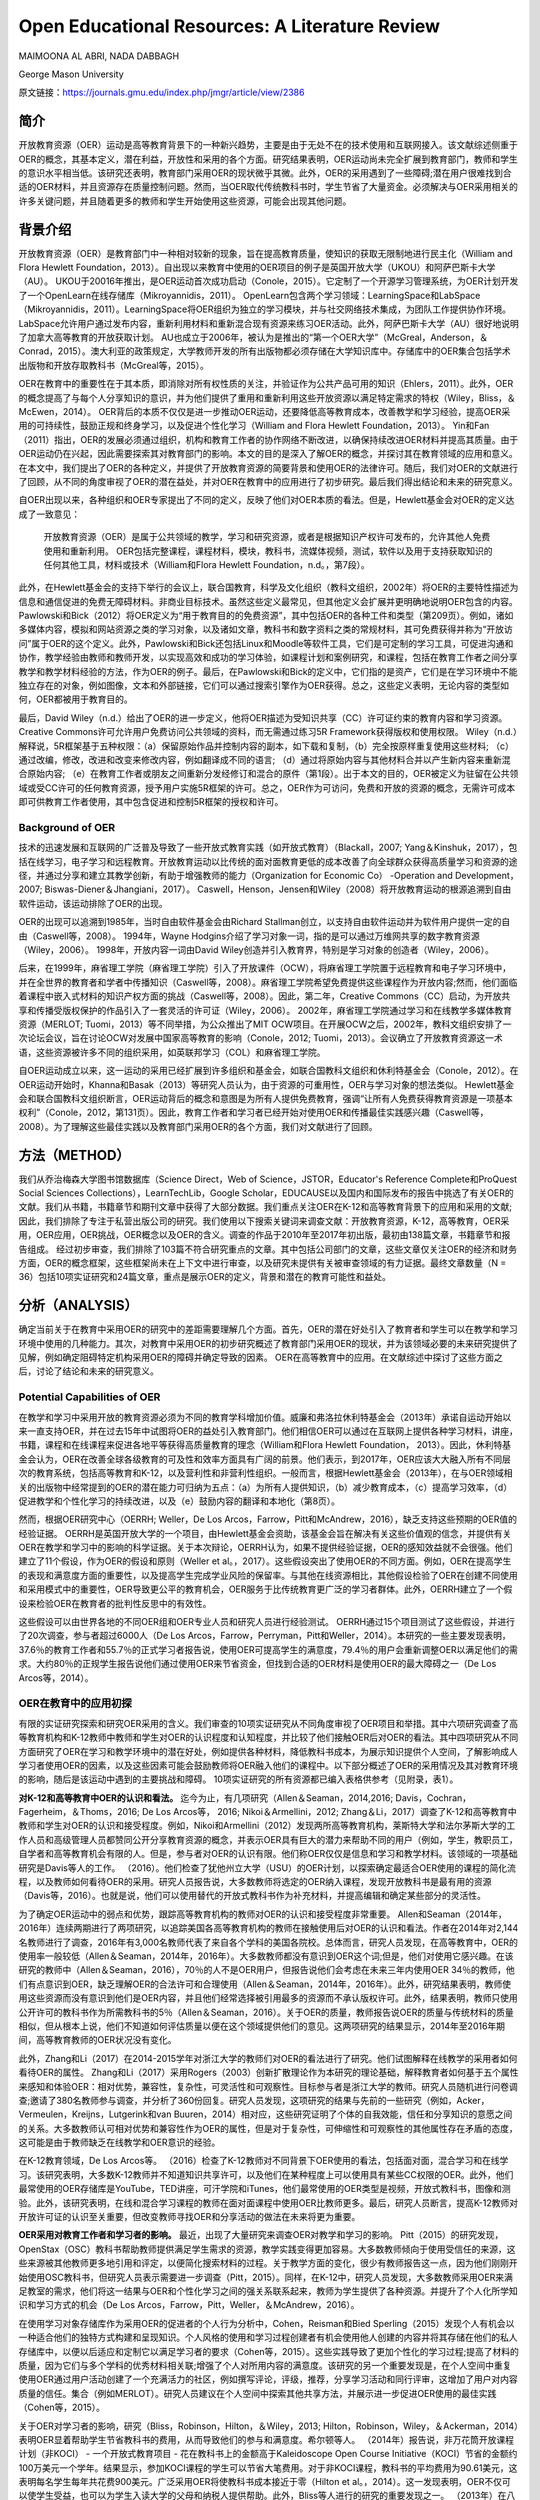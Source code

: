 Open Educational Resources: A Literature Review
====================================
MAIMOONA AL ABRI, NADA DABBAGH 

George Mason University

原文链接：https://journals.gmu.edu/index.php/jmgr/article/view/2386

简介
-------
开放教育资源（OER）运动是高等教育背景下的一种新兴趋势，主要是由于无处不在的技术使用和互联网接入。该文献综述侧重于OER的概念，其基本定义，潜在利益，开放性和采用的各个方面。研究结果表明，OER运动尚未完全扩展到教育部门，教师和学生的意识水平相当低。该研究还表明，教育部门采用OER的现状微乎其微。此外，OER的采用遇到了一些障碍;潜在用户很难找到合适的OER材料，并且资源存在质量控制问题。然而，当OER取代传统教科书时，学生节省了大量资金。必须解决与OER采用相关的许多关键问题，并且随着更多的教师和学生开始使用这些资源，可能会出现其他问题。

背景介绍
------------

开放教育资源（OER）是教育部门中一种相对较新的现象，旨在提高教育质量，使知识的获取无限制地进行民主化（William and Flora Hewlett Foundation，2013）。自出现以来教育中使用的OER项目的例子是英国开放大学（UKOU）和阿萨巴斯卡大学（AU）。 UKOU于20016年推出，是OER运动首次成功启动（Conole，2015）。它定制了一个开源学习管理系统，为OER计划开发了一个OpenLearn在线存储库（Mikroyannidis，2011）。 OpenLearn包含两个学习领域：LearningSpace和LabSpace（Mikroyannidis，2011）。LearningSpace将OER组织为独立的学习模块，并与社交网络技术集成，为团队工作提供协作环境。 LabSpace允许用户通过发布内容，重新利用材料和重新混合现有资源来练习OER活动。此外，阿萨巴斯卡大学（AU）很好地说明了加拿大高等教育的开放获取计划。 AU也成立于2006年，被认为是推出的“第一个OER大学”（McGreal，Anderson，＆Conrad，2015）。澳大利亚的政策规定，大学教师开发的所有出版物都必须存储在大学知识库中。存储库中的OER集合包括学术出版物和开放存取教科书（McGreal等，2015）。

OER在教育中的重要性在于其本质，即消除对所有权性质的关注，并验证作为公共产品可用的知识（Ehlers，2011）。此外，OER的概念提高了与每个人分享知识的意识，并为他们提供了重用和重新利用这些开放资源以满足特定需求的特权（Wiley，Bliss，＆McEwen，2014）。 OER背后的本质不仅仅是进一步推动OER运动，还要降低高等教育成本，改善教学和学习经验，提高OER采用的可持续性，鼓励正规和终身学习，以及促进个性化学习（William and Flora Hewlett Foundation，2013）。 Yin和Fan（2011）指出，OER的发展必须通过组织，机构和教育工作者的协作网络不断改进，以确保持续改进OER材料并提高其质量。由于OER运动仍在兴起，因此需要探索其对教育部门的影响。本文的目的是深入了解OER的概念，并探讨其在教育领域的应用和意义。在本文中，我们提出了OER的各种定义，并提供了开放教育资源的简要背景和使用OER的法律许可。随后，我们对OER的文献进行了回顾，从不同的角度审视了OER的潜在益处，并对OER在教育中的应用进行了初步研究。最后我们得出结论和未来的研究意义。

自OER出现以来，各种组织和OER专家提出了不同的定义，反映了他们对OER本质的看法。但是，Hewlett基金会对OER的定义达成了一致意见：

	开放教育资源（OER）是属于公共领域的教学，学习和研究资源，或者是根据知识产权许可发布的，允许其他人免费使用和重新利用。 OER包括完整课程，课程材料，模块，教科书，流媒体视频，测试，软件以及用于支持获取知识的任何其他工具，材料或技术（William和Flora Hewlett Foundation，n.d。，第7段）。

此外，在Hewlett基金会的支持下举行的会议上，联合国教育，科学及文化组织（教科文组织，2002年）将OER的主要特性描述为信息和通信促进的免费无障碍材料。非商业目标技术。虽然这些定义最常见，但其他定义会扩展并更明确地说明OER包含的内容。 Pawlowski和Bick（2012）将OER定义为“用于教育目的的免费资源”，其中包括OER的各种工件和类型（第209页）。例如，诸如多媒体内容，模拟和网站资源之类的学习对象，以及诸如文章，教科书和数字资料之类的常规材料，其可免费获得并称为“开放访问”属于OER的这个定义。此外，Pawlowski和Bick还包括Linux和Moodle等软件工具，它们是可定制的学习工具，可促进沟通和协作，教学经验由教师和教师开发，以实现高效和成功的学习体验，如课程计划和案例研究，和课程，包括在教育工作者之间分享教学和教学材料经验的方法，作为OER的例子。最后，在Pawlowski和Bick的定义中，它们指的是资产，它们是在学习环境中不能独立存在的对象，例如图像，文本和外部链接，它们可以通过搜索引擎作为OER获得。总之，这些定义表明，无论内容的类型如何，OER都被用于教育目的。

最后，David Wiley（n.d.）给出了OER的进一步定义，他将OER描述为受知识共享（CC）许可证约束的教育内容和学习资源。 Creative Commons许可允许用户免费访问公共领域的资料，而无需通过练习5R Framework获得版权和使用权限。 Wiley（n.d.）解释说，5R框架基于五种权限：（a）保留原始作品并控制内容的副本，如下载和复制，（b）完全按原样重复使用这些材料; （c）通过改编，修改，改进和改变来修改内容，例如翻译成不同的语言; （d）通过将原始内容与其他材料合并以产生新内容来重新混合原始内容; （e）在教育工作者或朋友之间重新分发经修订和混合的原件（第1段）。出于本文的目的，OER被定义为驻留在公共领域或受CC许可的任何教育资源，授予用户实施5R框架的许可。总之，OER作为可访问，免费和开放的资源的概念，无需许可成本即可供教育工作者使用，其中包含促进和控制5R框架的授权和许可。

Background of OER
+++++++++++++++++++

技术的迅速发展和互联网的广泛普及导致了一些开放式教育实践（如开放式教育）（Blackall，2007; Yang＆Kinshuk，2017），包括在线学习，电子学习和远程教育。开放教育运动以比传统的面对面教育更低的成本改善了向全球群众获得高质量学习和资源的途径，并通过分享和建立其教学创新，有助于增强教师的能力（Organization for Economic Co） -Operation and Development，2007; Biswas-Diener＆Jhangiani，2017）。 Caswell，Henson，Jensen和Wiley（2008）将开放教育运动的根源追溯到自由软件运动，该运动排除了OER的出现。

OER的出现可以追溯到1985年，当时自由软件基金会由Richard Stallman创立，以支持自由软件运动并为软件用户提供一定的自由（Caswell等，2008）。 1994年，Wayne Hodgins介绍了学习对象一词，指的是可以通过万维网共享的数字教育资源（Wiley，2006）。 1998年，开放内容一词由David Wiley创造并引入教育界，特别是学习对象的创造者（Wiley，2006）。

后来，在1999年，麻省理工学院（麻省理工学院）引入了开放课件（OCW），将麻省理工学院置于远程教育和电子学习环境中，并在全世界的教育者和学者中传播知识（Caswell等，2008）。麻省理工学院希望免费提供这些课程作为开放内容;然而，他们面临着课程中嵌入式材料的知识产权方面的挑战（Caswell等，2008）。因此，第二年，Creative Commons（CC）启动，为开放共享和传播受版权保护的作品引入了一套灵活的许可证（Wiley，2006）。 2002年，麻省理工学院通过学习和在线教学多媒体教育资源（MERLOT; Tuomi，2013）等不同举措，为公众推出了MIT OCW项目。在开展OCW之后，2002年，教科文组织安排了一次论坛会议，旨在讨论OCW对发展中国家高等教育的影响（Conole，2012; Tuomi，2013）。会议确立了开放教育资源这一术语，这些资源被许多不同的组织采用，如英联邦学习（COL）和麻省理工学院。

自OER运动成立以来，这一运动的采用已经扩展到许多组织和基金会，如联合国教科文组织和休利特基金会（Conole，2012）。在OER运动开始时，Khanna和Basak（2013）等研究人员认为，由于资源的可重用性，OER与学习对象的想法类似。 Hewlett基金会和联合国教科文组织断言，OER运动背后的概念和意图是为所有人提供免费教育，强调“让所有人免费获得教育资源是一项基本权利”（Conole，2012，第131页）。因此，教育工作者和学习者已经开始对使用OER和传播最佳实践感兴趣（Caswell等，2008）。为了理解这些最佳实践以及教育部门采用OER的各个方面，我们对文献进行了回顾。

方法（METHOD）
--------------------------

我们从乔治梅森大学图书馆数据库（Science Direct，Web of Science，JSTOR，Educator's Reference Complete和ProQuest Social Sciences Collections），LearnTechLib，Google Scholar，EDUCAUSE以及国内和国际发布的报告中挑选了有关OER的文献。我们从书籍，书籍章节和期刊文章中获得了大部分数据。我们重点关注OER在K-12和高等教育背景下的应用和采用的文献;因此，我们排除了专注于私营出版公司的研究。我们使用以下搜索关键词来调查文献：开放教育资源，K-12，高等教育，OER采用，OER应用，OER挑战，OER概念以及OER的含义。调查的作品于2010年至2017年初出版，最初由138篇文章，书籍章节和报告组成。
经过初步审查，我们排除了103篇不符合研究重点的文章。其中包括公司部门的文章，这些文章仅关注OER的经济和财务方面，OER的概念框架，这些框架尚未在上下文中进行审查，以及研究未提供有关被审查领域的有力证据。最终文章数量（N = 36）包括10项实证研究和24篇文章，重点是展示OER的定义，背景和潜在的教育可能性和益处。

分析（ANALYSIS）
------------------------

确定当前关于在教育中采用OER的研究中的差距需要理解几个方面。首先，OER的潜在好处引入了教育者和学生可以在教学和学习环境中使用的几种能力。其次，对教育中采用OER的初步研究概述了教育部门采用OER的现状，并为该领域必要的未来研究提供了见解，例如确定阻碍特定机构采用OER的障碍并确定导致的因素。 OER在高等教育中的应用。在文献综述中探讨了这些方面之后，讨论了结论和未来的研究意义。

Potential Capabilities of OER 
++++++++++++++++++++++++++++

在教学和学习中采用开放的教育资源必须为不同的教育学科增加价值。威廉和弗洛拉休利特基金会（2013年）承诺自运动开始以来一直支持OER，并在过去15年中试图将OER的益处引入教育部门。他们相信OER可以通过在互联网上提供各种学习材料，讲座，书籍，课程和在线课程来促进各地平等获得高质量教育的理念（William和Flora Hewlett Foundation， 2013）。因此，休利特基金会认为，OER在改善全球各级教育的可及性和效率方面具有广阔的前景。他们表示，到2017年，OER应该大大融入所有不同层次的教育系统，包括高等教育和K-12，以及营利性和非营利性组织。一般而言，根据Hewlett基金会（2013年），在与OER领域相关的出版物中经常提到的OER的潜在能力可归纳为五点：（a）为所有人提供知识，（b）减少教育成本，（c）提高学习效率，（d）促进教学和个性化学习的持续改进，以及（e）鼓励内容的翻译和本地化（第8页）。

然而，根据OER研究中心（OERRH; Weller，De Los Arcos，Farrow，Pitt和McAndrew，2016），缺乏支持这些预期的OER值的经验证据。 OERRH是英国开放大学的一个项目，由Hewlett基金会资助，该基金会旨在解决有关这些价值观的信念，并提供有关OER在教学和学习中的影响的科学证据。关于本次辩论，OERRH认为，如果不提供经验证据，OER的感知效益就不会很强。他们建立了11个假设，作为OER的假设和原则（Weller et al。，2017）。这些假设突出了使用OER的不同方面。例如，OER在提高学生的表现和满意度方面的重要性，以及提高学生完成学业风险的保留率。与其他在线资源相比，其他假设检验了OER在创建不同使用和采用模式中的重要性，OER导致更公平的教育机会，OER服务于比传统教育更广泛的学习者群体。此外，OERRH建立了一个假设来检验OER在教育者的批判性反思中的有效性。

这些假设可以由世界各地的不同OER组和OER专业人员和研究人员进行经验测试。 OERRH通过15个项目测试了这些假设，并进行了20次调查，参与者超过6000人（De Los Arcos，Farrow，Perryman，Pitt和Weller，2014）。本研究的一些主要发现表明，37.6％的教育工作者和55.7％的正式学习者报告说，使用OER可提高学生的满意度，79.4％的用户会重新调整OER以满足他们的需求。大约80％的正规学生报告说他们通过使用OER来节省资金，但找到合适的OER材料是使用OER的最大障碍之一（De Los Arcos等，2014）。

OER在教育中的应用初探
+++++++++++++++++++++

有限的实证研究探索和研究OER采用的含义。我们审查的10项实证研究从不同角度审视了OER项目和举措。其中六项研究调查了高等教育机构和K-12教师中教师和学生对OER的认识程度和认知程度，并比较了他们接触OER后对OER的看法。其中四项研究从不同方面研究了OER在学习和教学环境中的潜在好处，例如提供各种材料，降低教科书成本，为展示知识提供个人空间，了解影响成人学习者使用OER的因素，以及这些因素可能会鼓励教师将OER融入他们的课程中。以下部分概述了OER的采用情况及其对教育环境的影响，随后是该运动中遇到的主要挑战和障碍。 10项实证研究的所有资源都已编入表格供参考（见附录，表1）。

**对K-12和高等教育中OER的认识和看法。** 迄今为止，有几项研究（Allen＆Seaman，2014,2016; Davis，Cochran，Fagerheim，＆Thoms，2016; De Los Arcos等， 2016; Nikoi＆Armellini，2012; Zhang＆Li，2017）调查了K-12和高等教育中教师和学生对OER的认识和接受程度。例如，Nikoi和Armellini（2012）发现两所高等教育机构，莱斯特大学和法尔茅斯大学的工作人员和高级管理人员都赞同公开分享教育资源的概念，并表示OER具有巨大的潜力来帮助不同的用户（例如，学生，教职员工，自学者和高等教育机会有限的人。但是，参与者对OER的认识有限。他们称OER仅仅是信息和学习和教学材料。该领域的一项基础研究是Davis等人的工作。 （2016）。他们检查了犹他州立大学（USU）的OER计划，以探索确定最适合OER使用的课程的简化流程，以及教师如何看待OER的采用。研究人员报告说，大多数教师将选定的OER纳入课程，发现开放教科书是最有用的资源（Davis等，2016）。也就是说，他们可以使用替代的开放式教科书作为补充材料，并提高编辑和确定某些部分的灵活性。

为了确定OER运动中的弱点和优势，跟踪高等教育机构的教师对OER的认识和接受程度非常重要。 Allen和Seaman（2014年，2016年）连续两期进行了两项研究，以追踪美国各高等教育机构的教师在接触使用后对OER的认识和看法。作者在2014年对2,144名教师进行了调查，2016年有3,000名教师代表了来自各个学科的美国各院校。总体而言，研究人员发现，在高等教育中，OER的使用率一般较低（Allen＆Seaman，2014年，2016年）。大多数教师都没有意识到OER这个词;但是，他们对使用它感兴趣。在该研究的教师中（Allen＆Seaman，2016），70％的人不是OER用户，但报告说他们会考虑在未来三年内使用OER 34％的教师，他们有点意识到OER，缺乏理解OER的合法许可和合理使用（Allen＆Seaman，2014年，2016年）。此外，研究结果表明，教师使用这些资源而没有意识到他们是OER内容，并且他们经常选择被引用最多的资源而不承认版权许可。此外，结果表明，教师只使用公开许可的教科书作为所需教科书的5％（Allen＆Seaman，2016）。关于OER的质量，教师报告说OER的质量与传统材料的质量相似，但从根本上说，他们不知道如何评估质量以便在这个领域提供他们的意见。这两项研究的结果显示，2014年至2016年期间，高等教育教师的OER状况没有变化。

此外，Zhang和Li（2017）在2014-2015学年对浙江大学的教师们对OER的看法进行了研究。他们试图解释在线教学的采用者如何看待OER的属性。 Zhang和Li（2017）采用Rogers（2003）创新扩散理论作为本研究的理论基础，解释教育者如何基于五个属性来感知和体验OER：相对优势，兼容性，复杂性，可灵活性和可观察性。目标参与者是浙江大学的教师。研究人员随机进行问卷调查;邀请了380名教师参与调查，并分析了360份回复。研究人员发现，这项研究的结果与先前的一些研究（例如，Acker，Vermeulen，Kreijns，Lutgerink和van Buuren，2014）相对应，这些研究证明了个体的自我效能，信任和分享知识的意愿之间的关系。大多数教师认可相对优势和兼容性作为OER的属性，但是对于复杂性，可伸缩性和可观察性的其他属性存在矛盾的态度，这可能是由于教师缺乏在线教学和OER意识的经验。

在K-12教育领域，De Los Arcos等。 （2016）检查了K-12教师对不同背景下OER使用的看法，包括面对面，混合学习和在线学习。该研究表明，大多数K-12教师并不知道知识共享许可，以及他们在某种程度上可以使用具有某些CC权限的OER。此外，他们最常使用的OER存储库是YouTube，TED讲座，可汗学院和iTunes，他们最常使用的OER类型是视频，开放式教科书，图像和测验。此外，该研究表明，在线和混合学习课程的教师在面对面课程中使用OER比教师更多。最后，研究人员断言，提高K-12教师对开放许可证的认识至关重要，但改变教师寻找OER和分享活动的做法在未来将更为重要。

**OER采用对教育工作者和学习者的影响。** 最近，出现了大量研究来调查OER对教学和学习的影响。 Pitt（2015）的研究发现，OpenStax（OSC）教科书帮助教师提供满足学生需求的资源，教学实践变得更加容易。大多数教师倾向于使用受信任的来源，这些来源被其他教师更多地引用和评定，以便简化搜索材料的过程。关于教学方面的变化，很少有教师报告这一点，因为他们刚刚开始使用OSC教科书，但研究人员表示需要进一步调查（Pitt，2015）。同样，在K-12中，研究人员发现，大多数教师采用OER来满足教室的需求，他们将这一结果与OER和个性化学习之间的强关系联系起来，教师为学生提供了各种资源。并提升了个人化所学知识和学习方式的机会（De Los Arcos，Farrow，Pitt，Weller，＆McAndrew，2016）。

在使用学习对象存储库作为采用OER的促进者的个人行为分析中，Cohen，Reisman和Bied Sperling（2015）发现个人有机会以一种适合他们的独特方式构建和呈现知识。个人风格的使用和学习过程创建者有机会使用他人创建的内容并将其存储在他们的私人存储库中，以便以后适应和定制它以满足学习者的要求（Cohen等，2015）。这些实践导致了更加个性化的学习过程;提高了材料的质量，因为它们与多个学科的优秀材料相关联;增强了个人对所用内容的满意度。该研究的另一个重要发现是，在个人空间中重复使用OER通过用户活动创建了一个充满活力的社区，例如撰写评论，评级，推荐，分享学习活动和同行评审，这增加了用户对内容质量的信任。集合（例如MERLOT）。研究人员建议在个人空间中探索其他共享方法，并展示进一步促进OER使用的最佳实践（Cohen等，2015）。

关于OER对学习者的影响，研究（Bliss，Robinson，Hilton，＆Wiley，2013; Hilton，Robinson，Wiley，＆Ackerman，2014）表明OER显着帮助学生节省教科书的费用，从而导致他们的参与和满意度。希尔顿等人。 （2014年）报告说，非万花筒开放课程计划（非KOCI） - 一个开放式教育项目 - 花在教科书上的金额高于Kaleidoscope Open Course Initiative（KOCI）节省的金额约100万美元一个学年。结果显示，参加KOCI课程的学生可以节省大笔费用。对于非KOCI课程，教科书的平均费用为90.61美元，这表明每名学生每年共花费900美元。广泛采用OER将使教科书成本接近于零（Hilton et al。，2014）。这一发现表明，OER不仅可以使学生受益，也可以为学生入读大学的父母和纳税人提供帮助。此外，Bliss等人进行的研究的重要发现之一。 （2013年）在八所社区学院中，教师和学生集体报告显着节省了成本，因为在线免费提供开放教科书：80％的学生报告教科书价格下降，72％的学生没有花钱，6％的学生花费不到20美元。

**采用OER的挑战。** 一些研究（Kortemeyer，2013; Wiley等，2014）强调，分享和重新利用OER工作的当前趋势是使用OER来提高教育质量，制定OER融入教育系统的政策，鼓励分享学习和知识，提高教育工作者提供高质量教学的能力。在教育中采用OER的所有这些可能性，由于存在许多障碍和挑战，教学方法仍然不明显。遇到OER社区的当前问题与发现适当的OER材料，质量保证和重新混合问题有关（Kortemeyer，2013; Wiley等，2014）。

发现是采用OER的重大挑战。它指的是找到满足用户需求的高质量OER的困难。 Drabkin（2016）报告说，美国不同州和许多地区的自己的存储库和数字图书馆都有大量的OER内容，但它们是分散的，它们之间没有沟通。权力下放问题使教师难以确定最佳的免费资源。此外，大多数这些存储库组织得不好，这使得资源难以被发现。因此，搜索适当的OER对用户来说是一个耗时的过程（Davis，2016）。 OER研究人员（Darbkin，2017; Kortemeyer，2013; Wiley等，2014）提出了一些克服可发现性问题的方法。这些方法包括使用社交网络的功能对OER进行评级，标记和评论，并通过要求用户喜欢并推荐针对特定教学和学习环境的最佳OER来使用推荐服务。

质量保证是OER采用领域的另一个主要问题。总的来说，人们仍然对免费和开放资源的质量持怀疑态度。因此，他们寻求确认OER材料是否经过同行评审（Biswas-Diener，2017），因为同行评审是学术界最常用的质量控制过程之一。 Kortemeyer（2013）认为，OER中的质量控制问题非常重要，因为OER被用作单向路径，教师从存储库下载OER，将其上传到内容管理系统，并在不评估学习的情况下交付和部署OER成功或提供有关原始资产的反馈，以便进一步调整或纠正。此外，如果进行了改进，则无法轻松替换原始版本的内容。威利等人。 （2014）指出，例如，在一些站点中评级OER可以有助于搜索质量OER。

重新混合OER的概念基于这样一种观点，即人们可以自由地访问和重新利用教育资源以满足他们的需求。然而，用户的最大努力目前集中在传播OER作为知识而不是OER的重新混合（Amiel，2013）。因此，出现混音问题是因为人们对5R框架活动缺乏了解，可以利用这些活动来重用和重新混合OER内容。此外，教育工作者在传统教学实践中重新利用OER面临困难（Wiley等，2014）。

讨论（DISCUSSION）
-------------------------------

该文献综述概述了OER采用对K-12和高等教育中教师和学生的OER意识以及OER对用户能力的影响。该评价的结果支持以前的文献中发现，在教育中采用OER仍处于早期阶段，OER在教育中的应用很少，并且使用OER是一个耗时的过程。此外，高等教育和K-12教师对OER的认识仍然有限，并被认为是OER采用面临的主要障碍。 OER采用的一个积极迹象是，大多数教师愿意尝试OER并与其他教育者分享OER。但是，大多数教师缺乏对创造性公共许可证和5R框架权限的理解，以在其教学和研究实践中实施OER。

关于OER对教学和学习的影响，研究表明，除了OER为各种学习者提供替代资源之外，教育学实践中没有发现任何变化，反过来，促进了使用OER的各种学习者的个性化学习。满足他们的需求。此外，成本节约和易用性被认为是持续使用OER的关键激励因素。此外，该研究表明，若干障碍和障碍阻碍了OER的使用，包括发现问题和质量保证问题，因此高等教育和K-12用户难以找到合适的高质量OER材料。

在反思OER的现状时，我们需要考虑OER运动的年龄。 OER只有15岁，使其成为一个新的研究学科，需要在不同领域进一步调查。 OER的潜在能力尚未通过研究揭示出来。然而，预计采用OER将扩大传统高等教育的范围，以及远程教育和在线学习，OER可以成为促进终身教育的有效方法。因此，除了降低教科书成本之外，探索其他可能性至关重要。还必须探讨和研究若干方面。

我们审查的大多数研究都从财务角度确定了在高等教育中采用OER的成功范例。剩下的问题是：除了更换昂贵的教科书之外，OER有哪些潜在的可能性？要回答这个问题，需要进一步研究，例如确定采用因素与未采用OER，以最终推进高等教育教师对OER的有限认知，并调查OER启用的教学法，以促进混合OER通过创新教学和学习实践。

尽管在教育中采用OER具有重大的兴趣和吸引力，但这种新方法的广泛接受是缓慢的。研究人员认为，高等教育部门对OER的最低限度采用是由于阻碍机构OER的几个障碍造成的。在教育中采用OER的一些挑战包括对OER的认识有限以及在高等教育和K-12教师和学生中使用知识共享（CC）许可。因此，对OER的看法已经成为追踪这一运动随时间推移的研究的主题（Allen＆Seaman，2014,2016; Bliss等，2014; Pit，2015）。确定采用因素并且不采用OER将有助于确定强度区域并确定OER影响中的弱点区域，需要专家和研究人员进一步关注。此外，由于大多数研究调查了主要参与OER课程创建或选择的教师对OER的看法，因此提出了一项建议，旨在检查与教师密切合作的专业人士和领导者对OER的看法。 OER。这样的研究将提供数据，从教师以外的利益相关者的角度探讨OER的采用和非采用因素。这将使教学设计者能够在高等教育机构中开展OER采用的干预，以帮助教师在课程中采用OER，减少限制。

该文献综述中的研究表明，教师采用OER并未表明教育实践的任何发展或变化（Pitt，2015）。然而，“开放”的概念通过参与5R权限框架在不同的环境中自由使用开放教育资源，从而促进了教育中的开放实践。因此，需要进行深入的定性研究，探索OER如何通过改进教学模式来影响教学和学习。换句话说，由于OER授予的权限，教师如何参与广泛的教学创新？事实上，为了扩大高等教育机构对OER的采用，必须证明OER在教学和学习方面的有效性。 Allen和Seaman（2014）认为，对于教师采用OER，他们需要科学证据证明OER已被证明在教学和学习环境中是有效和可信的。设计一项研究以探索OER在改变现有教育学实践方面的潜在可能性，将解决这一问题，并有助于在OER教学法体系内综合新的知识和经验。为此，可以将OER材料分配给课程阅读列表。预定课程作业的说明可以设计用于促进学生创建的OER，该OER可以在CC许可下公开发布，其中学生的作品可以被其他学习社区共享和重用。

结论
------------------

本研究探讨了开放教育资源背后的概念及其在教育中的应用和意义。人们相信，OER对机构，教育工作者和学生都有好处，OER的开放性促进了用户实​​施5R框架活动的可能性。因此，根据William和Flora Hewlett基金会（2013）的愿景，通过使用OER来提高教育质量，重新混合和修订OER需要嵌入教学和学习实践中，以提高学习效率。这些混合和修改的实践有助于持续改进OER材料并随着时间的推移提高其质量，这是OER采用中的关键问题。总的来说，在教学和学习实践中证明了OER的最佳实践，可以提高人们对OER在提高不同方面教育质量方面的价值的认识，例如降低高等教育成本，创新教学模式和增加学生满足并参与创造所有人都可以无限制地获取的知识。

